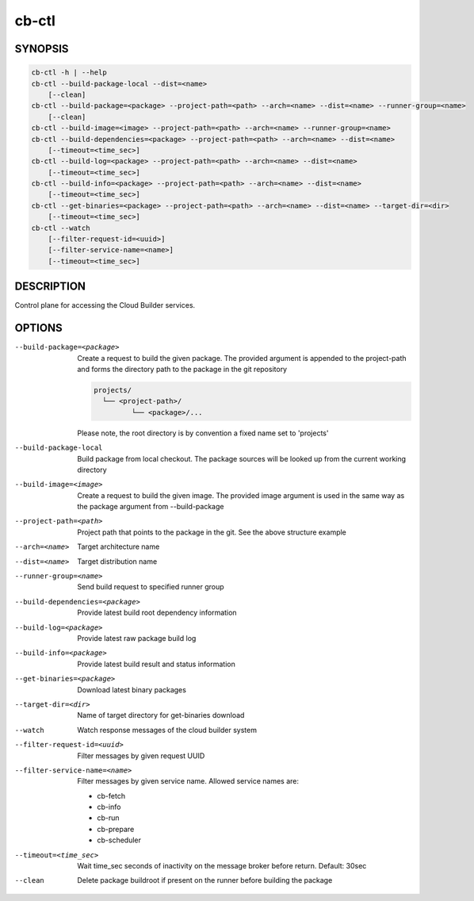 cb-ctl
======

SYNOPSIS
--------

.. code:: bash

   cb-ctl -h | --help
   cb-ctl --build-package-local --dist=<name>
       [--clean]
   cb-ctl --build-package=<package> --project-path=<path> --arch=<name> --dist=<name> --runner-group=<name>
       [--clean]
   cb-ctl --build-image=<image> --project-path=<path> --arch=<name> --runner-group=<name>
   cb-ctl --build-dependencies=<package> --project-path=<path> --arch=<name> --dist=<name>
       [--timeout=<time_sec>]
   cb-ctl --build-log=<package> --project-path=<path> --arch=<name> --dist=<name>
       [--timeout=<time_sec>]
   cb-ctl --build-info=<package> --project-path=<path> --arch=<name> --dist=<name>
       [--timeout=<time_sec>]
   cb-ctl --get-binaries=<package> --project-path=<path> --arch=<name> --dist=<name> --target-dir=<dir>
       [--timeout=<time_sec>]
   cb-ctl --watch
       [--filter-request-id=<uuid>]
       [--filter-service-name=<name>]
       [--timeout=<time_sec>]

DESCRIPTION
-----------

Control plane for accessing the Cloud Builder services.

OPTIONS
-------

--build-package=<package>

  Create a request to build the given package.
  The provided argument is appended to the
  project-path and forms the directory path
  to the package in the git repository

  .. code:: bash

     projects/
       └── <project-path>/
              └── <package>/...

  Please note, the root directory is by convention
  a fixed name set to 'projects'

--build-package-local

  Build package from local checkout. The package
  sources will be looked up from the current working
  directory

--build-image=<image>

  Create a request to build the given image.
  The provided image argument is used in the same
  way as the package argument from --build-package

--project-path=<path>

  Project path that points to the package in the git.
  See the above structure example

--arch=<name>

  Target architecture name

--dist=<name>

  Target distribution name

--runner-group=<name>

  Send build request to specified runner group

--build-dependencies=<package>

  Provide latest build root dependency information

--build-log=<package>

  Provide latest raw package build log

--build-info=<package>

  Provide latest build result and status information

--get-binaries=<package>

  Download latest binary packages

--target-dir=<dir>

  Name of target directory for get-binaries download

--watch

  Watch response messages of the cloud builder system

--filter-request-id=<uuid>

  Filter messages by given request UUID

--filter-service-name=<name>

  Filter messages by given service name. Allowed
  service names are:

  * cb-fetch
  * cb-info
  * cb-run
  * cb-prepare
  * cb-scheduler

--timeout=<time_sec>

  Wait time_sec seconds of inactivity on the message
  broker before return. Default: 30sec

--clean

  Delete package buildroot if present on the runner
  before building the package
